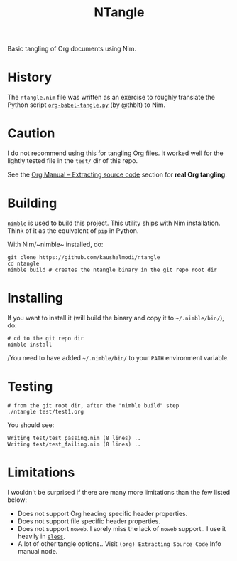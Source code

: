 #+title: NTangle

Basic tangling of Org documents using Nim.

* History
The ~ntangle.nim~ file was written as an exercise to roughly translate the
Python script [[https://github.com/thblt/org-babel-tangle.py][~org-babel-tangle.py~]] (by @thblt) to Nim.
* Caution
I do not recommend using this for tangling Org files. It worked well for the
lightly tested file in the ~test/~ dir of this repo.

See the [[https://orgmode.org/manual/Extracting-source-code.html][Org Manual -- Extracting source code]] section for *real Org tangling*.
* Building
[[https://github.com/nim-lang/nimble][~nimble~]] is used to build this project. This utility ships with Nim
installation. Think of it as the equivalent of ~pip~ in Python.

With Nim/~nimble~ installed, do:
#+begin_example
git clone https://github.com/kaushalmodi/ntangle
cd ntangle
nimble build # creates the ntangle binary in the git repo root dir
#+end_example
* Installing
If you want to install it (will build the binary and copy it to
=~/.nimble/bin/=), do:
#+begin_example
# cd to the git repo dir
nimble install
#+end_example

/You need to have added =~/.nimble/bin/= to your ~PATH~ environment
variable.
* Testing
#+begin_example
# from the git root dir, after the "nimble build" step
./ntangle test/test1.org
#+end_example
You should see:
#+begin_example
Writing test/test_passing.nim (8 lines) ..
Writing test/test_failing.nim (8 lines) ..
#+end_example
* Limitations
I wouldn't be surprised if there are many more limitations than the
few listed below:
- Does not support Org heading specific header properties.
- Does not support file specific header properties.
- Does not support ~noweb~. I sorely miss the lack of ~noweb~
  support.. I use it heavily in [[https://github.com/kaushalmodi/eless][~eless~]].
- A lot of other tangle options.. Visit ~(org) Extracting Source Code~
  Info manual node.
